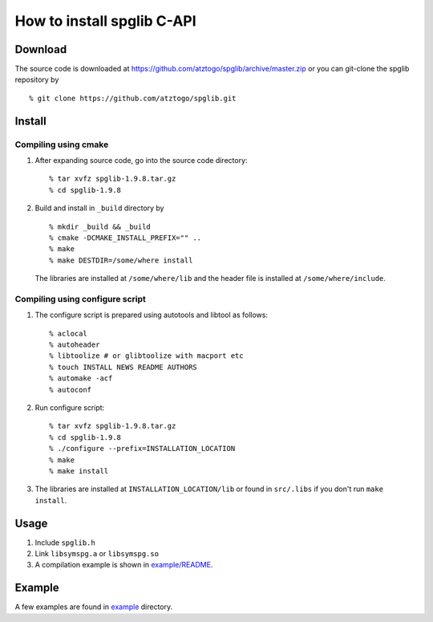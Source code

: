 How to install spglib C-API
============================

Download
---------

The source code is downloaded at
https://github.com/atztogo/spglib/archive/master.zip or you can
git-clone the spglib repository by

::

   % git clone https://github.com/atztogo/spglib.git

Install
--------

Compiling using cmake
^^^^^^^^^^^^^^^^^^^^^^

1. After expanding source code, go into the source code directory::

     % tar xvfz spglib-1.9.8.tar.gz
     % cd spglib-1.9.8

2. Build and install in ``_build`` directory by

   ::

     % mkdir _build && _build
     % cmake -DCMAKE_INSTALL_PREFIX="" ..
     % make
     % make DESTDIR=/some/where install

   The libraries are installed at ``/some/where/lib`` and the
   header file is installed at ``/some/where/include``.


Compiling using configure script
^^^^^^^^^^^^^^^^^^^^^^^^^^^^^^^^^

1. The configure script is prepared using
   autotools and libtool as follows::

     % aclocal
     % autoheader
     % libtoolize # or glibtoolize with macport etc
     % touch INSTALL NEWS README AUTHORS
     % automake -acf
     % autoconf


2. Run configure script::

     % tar xvfz spglib-1.9.8.tar.gz
     % cd spglib-1.9.8
     % ./configure --prefix=INSTALLATION_LOCATION
     % make
     % make install

3. The libraries are installed at ``INSTALLATION_LOCATION/lib`` or found in
   ``src/.libs`` if you don't run ``make install``.

Usage
------

1. Include ``spglib.h``
2. Link ``libsymspg.a`` or ``libsymspg.so``
3. A compilation example is shown in  `example/README
   <https://github.com/atztogo/spglib/blob/master/example/README>`_.

Example
--------

A few examples are found in `example
<https://github.com/atztogo/spglib/tree/master/example>`_ directory.
